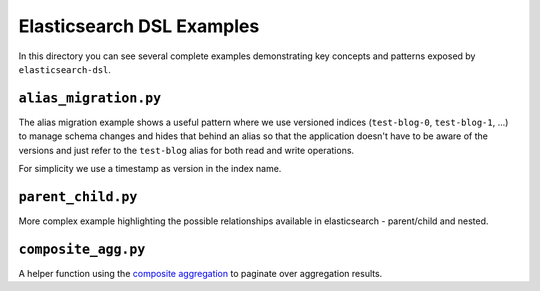 Elasticsearch DSL Examples
==========================

In this directory you can see several complete examples demonstrating key
concepts and patterns exposed by ``elasticsearch-dsl``.

``alias_migration.py``
----------------------

The alias migration example shows a useful pattern where we use versioned
indices (``test-blog-0``, ``test-blog-1``, ...) to manage schema changes and
hides that behind an alias so that the application doesn't have to be aware of
the versions and just refer to the ``test-blog`` alias for both read and write
operations.

For simplicity we use a timestamp as version in the index name.

``parent_child.py``
-------------------

More complex example highlighting the possible relationships available in
elasticsearch - parent/child and nested.

``composite_agg.py``
--------------------

A helper function using the `composite aggregation
<https://www.elastic.co/guide/en/elasticsearch/reference/current/search-aggregations-bucket-composite-aggregation.html>`_
to paginate over aggregation results.

